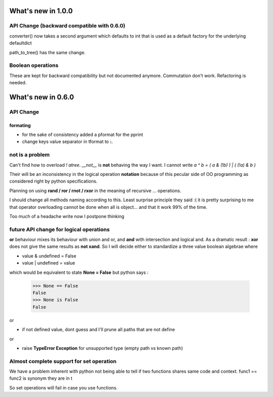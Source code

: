 What's new in 1.0.0
===================

API Change (backward compatible with 0.6.0)
*******************************************


converter() now takes a second argument which defaults to int that is used as
a default factory for the underlying defaultdict

path_to_tree() has the same change. 

Boolean operations
******************

These are kept for backward compatibility but not documented anymore. 
Commutation don't work. Refactoring is needed. 



What's new in 0.6.0
===================

API Change
**********

formating
---------

* for the sake of consistency added a pformat for the pprint
* change keys value separator in tformat to **:**.

.. warning:
    Dont use this for serialization unless you want to go into trouble.
    This is only for pretty printing purposes.


not is a problem
****************

Can't find how to overload *! atree*. *__not__* is **not** behaving the way I want. 
I cannot write *a ^ b = ( a & (!b) ) | ( (!a) & b )*

Their will be an inconsistency in the logical operation **notation** because of this pecular side of OO programming as considered right by python specifications. 

Planning on using **rand / ror / rnot / rxor** in the meaning of recursive ... operations. 

I should change all methods naming according to this. Least surprise principle they said :( it is pretty surprising to me that operator overloading cannot be done when all is object... and that it work 99% of the time. 

Too much of a headache write now I postpone thinking

future API change for logical operations
****************************************

**or** behaviour mixes its behaviour with union and or, and **and** with intersection and logical and.
As a dramatic result : 
**xor** does not give the same results as **not xand**. So I will decide either to standardize a three value boolean algebrae where 

* value & undefined  = False
* value | undefined = value

which would be equivalent to state **None = False** but python says : 

 >>> None == False
 False
 >>> None is False
 False
 
or 


* if not defined value, dont guess and I'll prune all paths that are not define

or 

* raise **TypeError Exception** for unsupported type (empty path vs known path)



Almost complete support for set operation
*****************************************

We have a problem inherent with python not being able to tell if two
functions shares same code and context. func1 == func2 is synonym they are in t

So set operations will fail in case you use functions. 


.. warning:
   This is not a bug but a feature, when I do tree.union(tree2), if leaves supp
   It is the same behaviour with all operations. 



